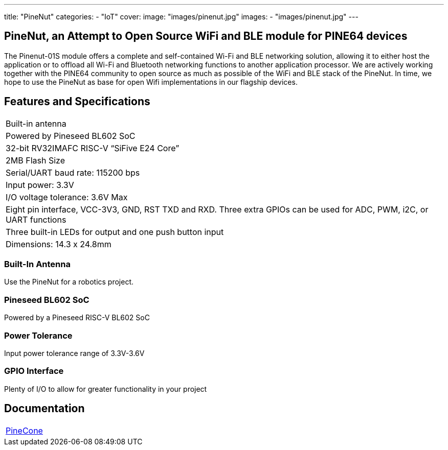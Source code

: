 ---
title: "PineNut"
categories: 
  - "IoT"
cover: 
  image: "images/pinenut.jpg"
images:
  - "images/pinenut.jpg"
---

== PineNut, an Attempt to Open Source WiFi and BLE module for PINE64 devices

The Pinenut-01S module offers a complete and self-contained Wi-Fi and BLE networking solution, allowing it to either host the application or to offload all Wi-Fi and Bluetooth networking functions to another application processor. We are actively working together with the PINE64 community to open source as much as possible of the WiFi and BLE stack of the PineNut. In time, we hope to use the PineNut as base for open Wifi implementations in our flagship devices.

== Features and Specifications

[cols="1"]
|===
| Built-in antenna
| Powered by Pineseed BL602 SoC
| 32-bit RV32IMAFC RISC-V “SiFive E24 Core”
| 2MB Flash Size
| Serial/UART baud rate: 115200 bps
| Input power: 3.3V
| I/O voltage tolerance: 3.6V Max
| Eight pin interface, VCC-3V3, GND, RST TXD and RXD. Three extra GPIOs can be used for ADC, PWM, i2C, or UART functions
| Three built-in LEDs for output and one push button input
| Dimensions: 14.3 x 24.8mm
|===


=== Built-In Antenna

Use the PineNut for a robotics project.

=== Pineseed BL602 SoC

Powered by a Pineseed RISC-V BL602 SoC

=== Power Tolerance

Input power tolerance range of 3.3V-3.6V

=== GPIO Interface

Plenty of I/O to allow for greater functionality in your project


== Documentation

[cols="1"]
|===

| link:/documentation/PineCone/[PineCone]

|===
